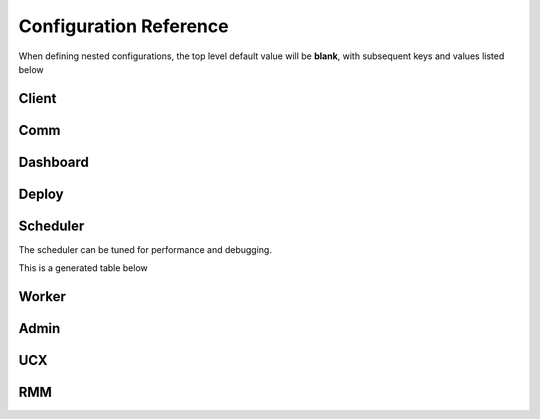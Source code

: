 Configuration Reference
=======================

When defining nested configurations, the top level default value will be **blank**, with subsequent keys and values listed below


Client
------

.. yamltohtml::
    distributed.client
    https://raw.githubusercontent.com/dask/distributed/fa005bf25079bc978895c38ea6fc781b3673c887/distributed/distributed.yaml
    https://raw.githubusercontent.com/dask/distributed/fa005bf25079bc978895c38ea6fc781b3673c887/distributed/distributed-schema.yaml

Comm
----

.. yamltohtml::
    distributed.comm
    https://raw.githubusercontent.com/dask/distributed/fa005bf25079bc978895c38ea6fc781b3673c887/distributed/distributed.yaml
    https://raw.githubusercontent.com/dask/distributed/fa005bf25079bc978895c38ea6fc781b3673c887/distributed/distributed-schema.yaml


Dashboard
---------

.. yamltohtml::
    distributed.dashboard
    https://raw.githubusercontent.com/dask/distributed/fa005bf25079bc978895c38ea6fc781b3673c887/distributed/distributed.yaml
    https://raw.githubusercontent.com/dask/distributed/fa005bf25079bc978895c38ea6fc781b3673c887/distributed/distributed-schema.yaml


Deploy
------

.. yamltohtml::
    distributed.deploy
    https://raw.githubusercontent.com/dask/distributed/fa005bf25079bc978895c38ea6fc781b3673c887/distributed/distributed.yaml
    https://raw.githubusercontent.com/dask/distributed/fa005bf25079bc978895c38ea6fc781b3673c887/distributed/distributed-schema.yaml



Scheduler
---------
The scheduler can be tuned for performance and debugging.

This is a generated table below

.. yamltohtml::
    distributed.scheduler
    https://raw.githubusercontent.com/dask/distributed/fa005bf25079bc978895c38ea6fc781b3673c887/distributed/distributed.yaml
    https://raw.githubusercontent.com/dask/distributed/fa005bf25079bc978895c38ea6fc781b3673c887/distributed/distributed-schema.yaml


Worker
------

.. yamltohtml::
    distributed.worker
    https://raw.githubusercontent.com/dask/distributed/fa005bf25079bc978895c38ea6fc781b3673c887/distributed/distributed.yaml
    https://raw.githubusercontent.com/dask/distributed/fa005bf25079bc978895c38ea6fc781b3673c887/distributed/distributed-schema.yaml


Admin
-----

.. yamltohtml::
    distributed.admin
    https://raw.githubusercontent.com/dask/distributed/fa005bf25079bc978895c38ea6fc781b3673c887/distributed/distributed.yaml
    https://raw.githubusercontent.com/dask/distributed/fa005bf25079bc978895c38ea6fc781b3673c887/distributed/distributed-schema.yaml


UCX
---

.. yamltohtml::
    ucx
    https://raw.githubusercontent.com/dask/distributed/fa005bf25079bc978895c38ea6fc781b3673c887/distributed/distributed.yaml
    https://raw.githubusercontent.com/dask/distributed/fa005bf25079bc978895c38ea6fc781b3673c887/distributed/distributed-schema.yaml


RMM
---

.. yamltohtml::
    rmm
    https://raw.githubusercontent.com/dask/distributed/fa005bf25079bc978895c38ea6fc781b3673c887/distributed/distributed.yaml
    https://raw.githubusercontent.com/dask/distributed/fa005bf25079bc978895c38ea6fc781b3673c887/distributed/distributed-schema.yaml

